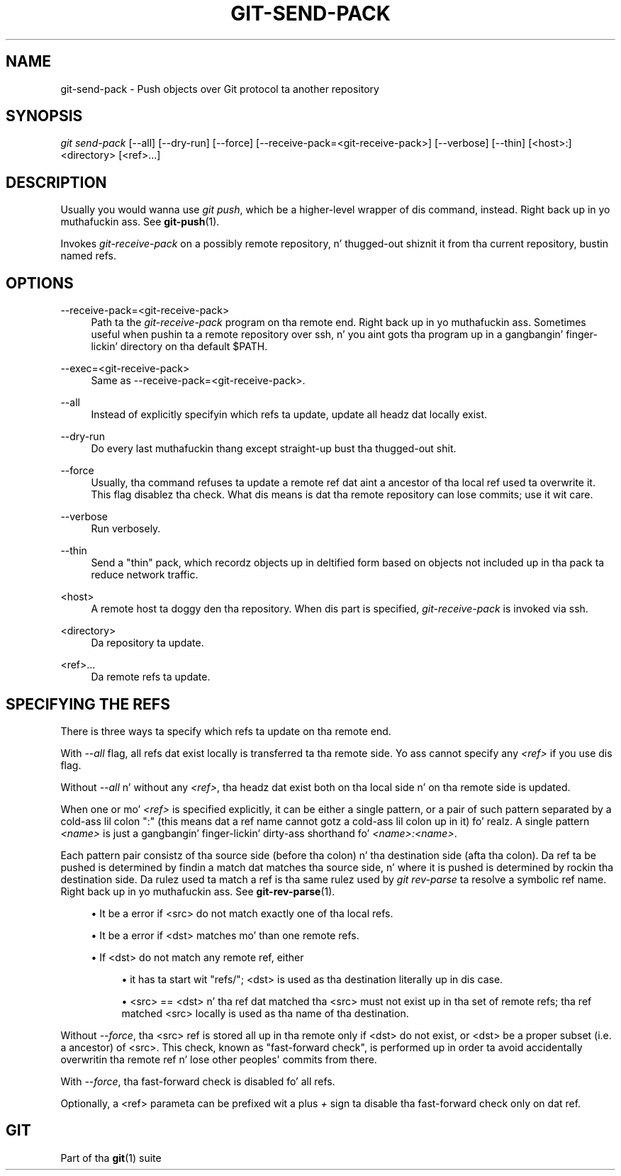 '\" t
.\"     Title: git-send-pack
.\"    Author: [FIXME: author] [see http://docbook.sf.net/el/author]
.\" Generator: DocBook XSL Stylesheets v1.78.1 <http://docbook.sf.net/>
.\"      Date: 10/25/2014
.\"    Manual: Git Manual
.\"    Source: Git 1.9.3
.\"  Language: Gangsta
.\"
.TH "GIT\-SEND\-PACK" "1" "10/25/2014" "Git 1\&.9\&.3" "Git Manual"
.\" -----------------------------------------------------------------
.\" * Define some portabilitizzle stuff
.\" -----------------------------------------------------------------
.\" ~~~~~~~~~~~~~~~~~~~~~~~~~~~~~~~~~~~~~~~~~~~~~~~~~~~~~~~~~~~~~~~~~
.\" http://bugs.debian.org/507673
.\" http://lists.gnu.org/archive/html/groff/2009-02/msg00013.html
.\" ~~~~~~~~~~~~~~~~~~~~~~~~~~~~~~~~~~~~~~~~~~~~~~~~~~~~~~~~~~~~~~~~~
.ie \n(.g .ds Aq \(aq
.el       .ds Aq '
.\" -----------------------------------------------------------------
.\" * set default formatting
.\" -----------------------------------------------------------------
.\" disable hyphenation
.nh
.\" disable justification (adjust text ta left margin only)
.ad l
.\" -----------------------------------------------------------------
.\" * MAIN CONTENT STARTS HERE *
.\" -----------------------------------------------------------------
.SH "NAME"
git-send-pack \- Push objects over Git protocol ta another repository
.SH "SYNOPSIS"
.sp
.nf
\fIgit send\-pack\fR [\-\-all] [\-\-dry\-run] [\-\-force] [\-\-receive\-pack=<git\-receive\-pack>] [\-\-verbose] [\-\-thin] [<host>:]<directory> [<ref>\&...]
.fi
.sp
.SH "DESCRIPTION"
.sp
Usually you would wanna use \fIgit push\fR, which be a higher\-level wrapper of dis command, instead\&. Right back up in yo muthafuckin ass. See \fBgit-push\fR(1)\&.
.sp
Invokes \fIgit\-receive\-pack\fR on a possibly remote repository, n' thugged-out shiznit it from tha current repository, bustin  named refs\&.
.SH "OPTIONS"
.PP
\-\-receive\-pack=<git\-receive\-pack>
.RS 4
Path ta the
\fIgit\-receive\-pack\fR
program on tha remote end\&. Right back up in yo muthafuckin ass. Sometimes useful when pushin ta a remote repository over ssh, n' you aint gots tha program up in a gangbangin' finger-lickin' directory on tha default $PATH\&.
.RE
.PP
\-\-exec=<git\-receive\-pack>
.RS 4
Same as \-\-receive\-pack=<git\-receive\-pack>\&.
.RE
.PP
\-\-all
.RS 4
Instead of explicitly specifyin which refs ta update, update all headz dat locally exist\&.
.RE
.PP
\-\-dry\-run
.RS 4
Do every last muthafuckin thang except straight-up bust tha thugged-out shit\&.
.RE
.PP
\-\-force
.RS 4
Usually, tha command refuses ta update a remote ref dat aint a ancestor of tha local ref used ta overwrite it\&. This flag disablez tha check\&. What dis means is dat tha remote repository can lose commits; use it wit care\&.
.RE
.PP
\-\-verbose
.RS 4
Run verbosely\&.
.RE
.PP
\-\-thin
.RS 4
Send a "thin" pack, which recordz objects up in deltified form based on objects not included up in tha pack ta reduce network traffic\&.
.RE
.PP
<host>
.RS 4
A remote host ta doggy den tha repository\&. When dis part is specified,
\fIgit\-receive\-pack\fR
is invoked via ssh\&.
.RE
.PP
<directory>
.RS 4
Da repository ta update\&.
.RE
.PP
<ref>\&...
.RS 4
Da remote refs ta update\&.
.RE
.SH "SPECIFYING THE REFS"
.sp
There is three ways ta specify which refs ta update on tha remote end\&.
.sp
With \fI\-\-all\fR flag, all refs dat exist locally is transferred ta tha remote side\&. Yo ass cannot specify any \fI<ref>\fR if you use dis flag\&.
.sp
Without \fI\-\-all\fR n' without any \fI<ref>\fR, tha headz dat exist both on tha local side n' on tha remote side is updated\&.
.sp
When one or mo' \fI<ref>\fR is specified explicitly, it can be either a single pattern, or a pair of such pattern separated by a cold-ass lil colon ":" (this means dat a ref name cannot gotz a cold-ass lil colon up in it)\& fo' realz. A single pattern \fI<name>\fR is just a gangbangin' finger-lickin' dirty-ass shorthand fo' \fI<name>:<name>\fR\&.
.sp
Each pattern pair consistz of tha source side (before tha colon) n' tha destination side (afta tha colon)\&. Da ref ta be pushed is determined by findin a match dat matches tha source side, n' where it is pushed is determined by rockin tha destination side\&. Da rulez used ta match a ref is tha same rulez used by \fIgit rev\-parse\fR ta resolve a symbolic ref name\&. Right back up in yo muthafuckin ass. See \fBgit-rev-parse\fR(1)\&.
.sp
.RS 4
.ie n \{\
\h'-04'\(bu\h'+03'\c
.\}
.el \{\
.sp -1
.IP \(bu 2.3
.\}
It be a error if <src> do not match exactly one of tha local refs\&.
.RE
.sp
.RS 4
.ie n \{\
\h'-04'\(bu\h'+03'\c
.\}
.el \{\
.sp -1
.IP \(bu 2.3
.\}
It be a error if <dst> matches mo' than one remote refs\&.
.RE
.sp
.RS 4
.ie n \{\
\h'-04'\(bu\h'+03'\c
.\}
.el \{\
.sp -1
.IP \(bu 2.3
.\}
If <dst> do not match any remote ref, either
.sp
.RS 4
.ie n \{\
\h'-04'\(bu\h'+03'\c
.\}
.el \{\
.sp -1
.IP \(bu 2.3
.\}
it has ta start wit "refs/"; <dst> is used as tha destination literally up in dis case\&.
.RE
.sp
.RS 4
.ie n \{\
\h'-04'\(bu\h'+03'\c
.\}
.el \{\
.sp -1
.IP \(bu 2.3
.\}
<src> == <dst> n' tha ref dat matched tha <src> must not exist up in tha set of remote refs; tha ref matched <src> locally is used as tha name of tha destination\&.
.RE
.RE
.sp
Without \fI\-\-force\fR, tha <src> ref is stored all up in tha remote only if <dst> do not exist, or <dst> be a proper subset (i\&.e\&. a ancestor) of <src>\&. This check, known as "fast\-forward check", is performed up in order ta avoid accidentally overwritin tha remote ref n' lose other peoples\(aq commits from there\&.
.sp
With \fI\-\-force\fR, tha fast\-forward check is disabled fo' all refs\&.
.sp
Optionally, a <ref> parameta can be prefixed wit a plus \fI+\fR sign ta disable tha fast\-forward check only on dat ref\&.
.SH "GIT"
.sp
Part of tha \fBgit\fR(1) suite
